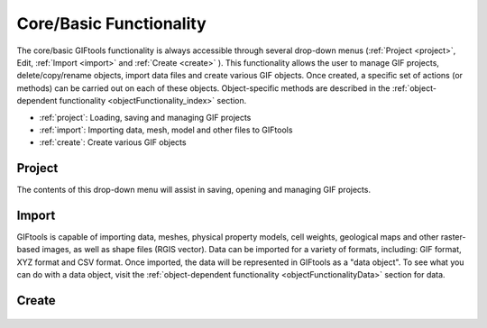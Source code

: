 .. _coreFunctionality_index:

Core/Basic Functionality
========================

The core/basic GIFtools functionality is always accessible through several drop-down menus (:ref:`Project <project>`, Edit, :ref:`Import <import>` and :ref:`Create <create>` ). This functionality allows the user to manage GIF projects, delete/copy/rename objects, import data files and create various GIF objects. Once created, a specific set of actions (or methods) can be carried out on each of these objects. Object-specific methods are described in the :ref:`object-dependent functionality <objectFunctionality_index>` section.

- :ref:`project`: Loading, saving and managing GIF projects
- :ref:`import`: Importing data, mesh, model and other files to GIFtools
- :ref:`create`: Create various GIF objects

.. figure:: ../../images/coreFunctionality.png
    :align: center
    :width: 700

.. _project:

Project
-------

The contents of this drop-down menu will assist in saving, opening and managing GIF projects.

    .. toctree::
        :maxdepth: 2
        
        Properties <project/properties>
        Save <project/save>
        Load <project/load>
        Load a recent project <project/loadRecent>
        Add an existing project <project/addProject>
        Viewing options <project/view>              
        Find the version number <project/about>

.. _import:

Import
------

GIFtools is capable of importing data, meshes, physical property models, cell weights, geological maps and other raster-based images, as well as shape files (RGIS vector). Data can be imported for a variety of formats, including: GIF format, XYZ format and CSV format. Once imported, the data will be represented in GIFtools as a "data object". To see what you can do with a data object, visit the :ref:`object-dependent functionality <objectFunctionalityData>` section for data.

    .. toctree::
        :maxdepth: 2

        Import Data <import/data>
        Import Mesh <import/mesh>
        Import Model <import/model>
        Import Weights <import/weights>
        Import Images (Raster) <import/importImage>
        Import Shape Files (RBIS vector) <import/shape>

.. _create:

Create
------

    .. toctree::
        :maxdepth: 1

        Workflow <create/workflow/workflow_index>
        Forward Modeling <create/fwd/fwd_index>
        Inversion <create/inv/inv_index>
        Processing <create/processing/esProcessing>
        Fortran utility program <create/fortran/fortran_index>
        Survey <create/survey/survey_index>
        Model Builder <create/ModelBuilder/ModelBuilder_index>
        









